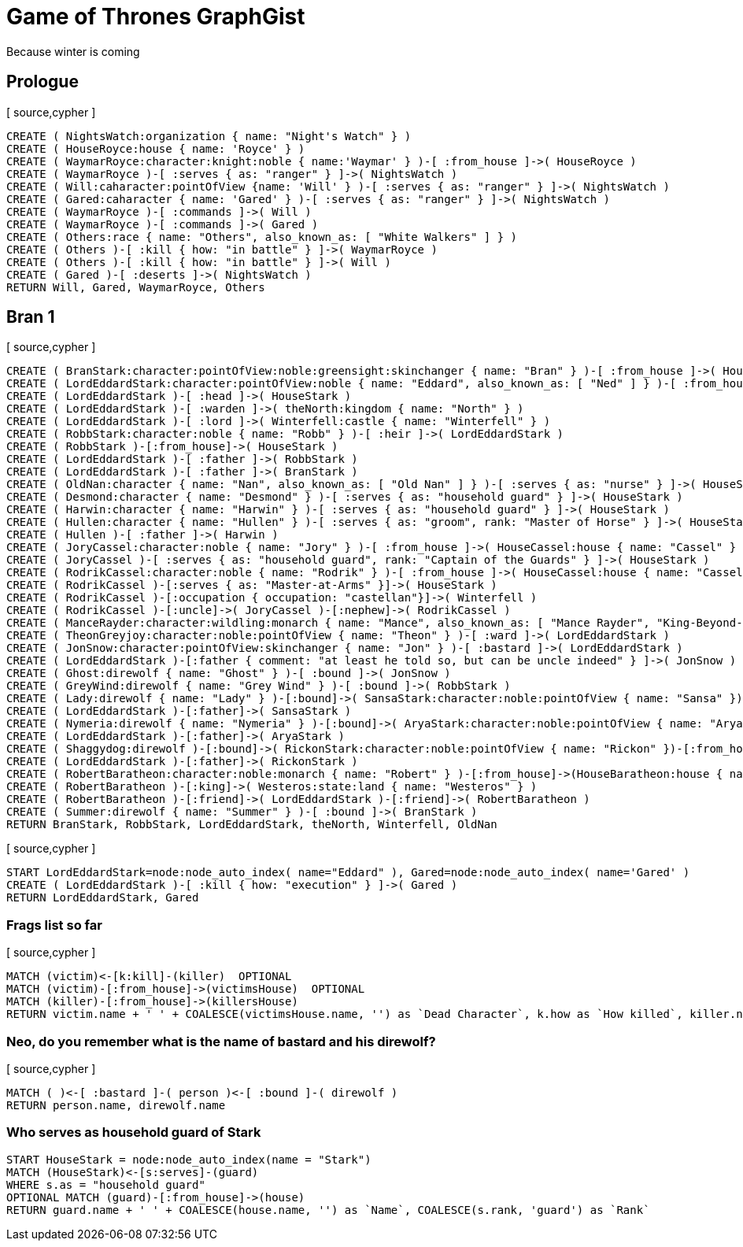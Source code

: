= Game of Thrones GraphGist

Because winter is coming

:author: Ivan Mosiev, George Martin ;)
:twitter: @polny_otec

//console

== Prologue

[ source,cypher ]
----
CREATE ( NightsWatch:organization { name: "Night's Watch" } )
CREATE ( HouseRoyce:house { name: 'Royce' } )
CREATE ( WaymarRoyce:character:knight:noble { name:'Waymar' } )-[ :from_house ]->( HouseRoyce )
CREATE ( WaymarRoyce )-[ :serves { as: "ranger" } ]->( NightsWatch )
CREATE ( Will:caharacter:pointOfView {name: 'Will' } )-[ :serves { as: "ranger" } ]->( NightsWatch )
CREATE ( Gared:caharacter { name: 'Gared' } )-[ :serves { as: "ranger" } ]->( NightsWatch )
CREATE ( WaymarRoyce )-[ :commands ]->( Will )
CREATE ( WaymarRoyce )-[ :commands ]->( Gared )
CREATE ( Others:race { name: "Others", also_known_as: [ "White Walkers" ] } )
CREATE ( Others )-[ :kill { how: "in battle" } ]->( WaymarRoyce )
CREATE ( Others )-[ :kill { how: "in battle" } ]->( Will )
CREATE ( Gared )-[ :deserts ]->( NightsWatch )
RETURN Will, Gared, WaymarRoyce, Others
----

//graph

== Bran 1

[ source,cypher ]
----
CREATE ( BranStark:character:pointOfView:noble:greensight:skinchanger { name: "Bran" } )-[ :from_house ]->( HouseStark:house { name: "Stark" } )
CREATE ( LordEddardStark:character:pointOfView:noble { name: "Eddard", also_known_as: [ "Ned" ] } )-[ :from_house ]->( HouseStark )
CREATE ( LordEddardStark )-[ :head ]->( HouseStark )
CREATE ( LordEddardStark )-[ :warden ]->( theNorth:kingdom { name: "North" } )
CREATE ( LordEddardStark )-[ :lord ]->( Winterfell:castle { name: "Winterfell" } )
CREATE ( RobbStark:character:noble { name: "Robb" } )-[ :heir ]->( LordEddardStark )
CREATE ( RobbStark )-[:from_house]->( HouseStark )
CREATE ( LordEddardStark )-[ :father ]->( RobbStark )
CREATE ( LordEddardStark )-[ :father ]->( BranStark )
CREATE ( OldNan:character { name: "Nan", also_known_as: [ "Old Nan" ] } )-[ :serves { as: "nurse" } ]->( HouseStark )
CREATE ( Desmond:character { name: "Desmond" } )-[ :serves { as: "household guard" } ]->( HouseStark )
CREATE ( Harwin:character { name: "Harwin" } )-[ :serves { as: "household guard" } ]->( HouseStark )
CREATE ( Hullen:character { name: "Hullen" } )-[ :serves { as: "groom", rank: "Master of Horse" } ]->( HouseStark )
CREATE ( Hullen )-[ :father ]->( Harwin )
CREATE ( JoryCassel:character:noble { name: "Jory" } )-[ :from_house ]->( HouseCassel:house { name: "Cassel" } )
CREATE ( JoryCassel )-[ :serves { as: "household guard", rank: "Captain of the Guards" } ]->( HouseStark )
CREATE ( RodrikCassel:character:noble { name: "Rodrik" } )-[ :from_house ]->( HouseCassel:house { name: "Cassel" } )
CREATE ( RodrikCassel )-[:serves { as: "Master-at-Arms" }]->( HouseStark )
CREATE ( RodrikCassel )-[:occupation { occupation: "castellan"}]->( Winterfell )
CREATE ( RodrikCassel )-[:uncle]->( JoryCassel )-[:nephew]->( RodrikCassel )
CREATE ( ManceRayder:character:wildling:monarch { name: "Mance", also_known_as: [ "Mance Rayder", "King-Beyond-the-Wall" ] } )
CREATE ( TheonGreyjoy:character:noble:pointOfView { name: "Theon" } )-[ :ward ]->( LordEddardStark )
CREATE ( JonSnow:character:pointOfView:skinchanger { name: "Jon" } )-[ :bastard ]->( LordEddardStark )
CREATE ( LordEddardStark )-[:father { comment: "at least he told so, but can be uncle indeed" } ]->( JonSnow )
CREATE ( Ghost:direwolf { name: "Ghost" } )-[ :bound ]->( JonSnow )
CREATE ( GreyWind:direwolf { name: "Grey Wind" } )-[ :bound ]->( RobbStark )
CREATE ( Lady:direwolf { name: "Lady" } )-[:bound]->( SansaStark:character:noble:pointOfView { name: "Sansa" })-[:from_house]->( HouseStark )
CREATE ( LordEddardStark )-[:father]->( SansaStark )
CREATE ( Nymeria:direwolf { name: "Nymeria" } )-[:bound]->( AryaStark:character:noble:pointOfView { name: "Arya" })-[:from_house]->( HouseStark )
CREATE ( LordEddardStark )-[:father]->( AryaStark )
CREATE ( Shaggydog:direwolf )-[:bound]->( RickonStark:character:noble:pointOfView { name: "Rickon" })-[:from_house]->( HouseStark )
CREATE ( LordEddardStark )-[:father]->( RickonStark )
CREATE ( RobertBaratheon:character:noble:monarch { name: "Robert" } )-[:from_house]->(HouseBaratheon:house { name: "Baratheon" } )
CREATE ( RobertBaratheon )-[:king]->( Westeros:state:land { name: "Westeros" } )
CREATE ( RobertBaratheon )-[:friend]->( LordEddardStark )-[:friend]->( RobertBaratheon )
CREATE ( Summer:direwolf { name: "Summer" } )-[ :bound ]->( BranStark )
RETURN BranStark, RobbStark, LordEddardStark, theNorth, Winterfell, OldNan
----

[ source,cypher ]
----
START LordEddardStark=node:node_auto_index( name="Eddard" ), Gared=node:node_auto_index( name='Gared' )
CREATE ( LordEddardStark )-[ :kill { how: "execution" } ]->( Gared )
RETURN LordEddardStark, Gared
----

//graph

=== Frags list so far

[ source,cypher ]
----
MATCH (victim)<-[k:kill]-(killer)  OPTIONAL
MATCH (victim)-[:from_house]->(victimsHouse)  OPTIONAL
MATCH (killer)-[:from_house]->(killersHouse)
RETURN victim.name + ' ' + COALESCE(victimsHouse.name, '') as `Dead Character`, k.how as `How killed`, killer.name + ' ' + COALESCE(killersHouse.name, '') as `By whom`
----

//table

=== Neo, do you remember what is the name of bastard and his direwolf?

[ source,cypher ]
----
MATCH ( )<-[ :bastard ]-( person )<-[ :bound ]-( direwolf )
RETURN person.name, direwolf.name
----

//table


=== Who serves as household guard of Stark

[source,cypher]
----
START HouseStark = node:node_auto_index(name = "Stark") 
MATCH (HouseStark)<-[s:serves]-(guard) 
WHERE s.as = "household guard"  
OPTIONAL MATCH (guard)-[:from_house]->(house) 
RETURN guard.name + ' ' + COALESCE(house.name, '') as `Name`, COALESCE(s.rank, 'guard') as `Rank`
----

//table

